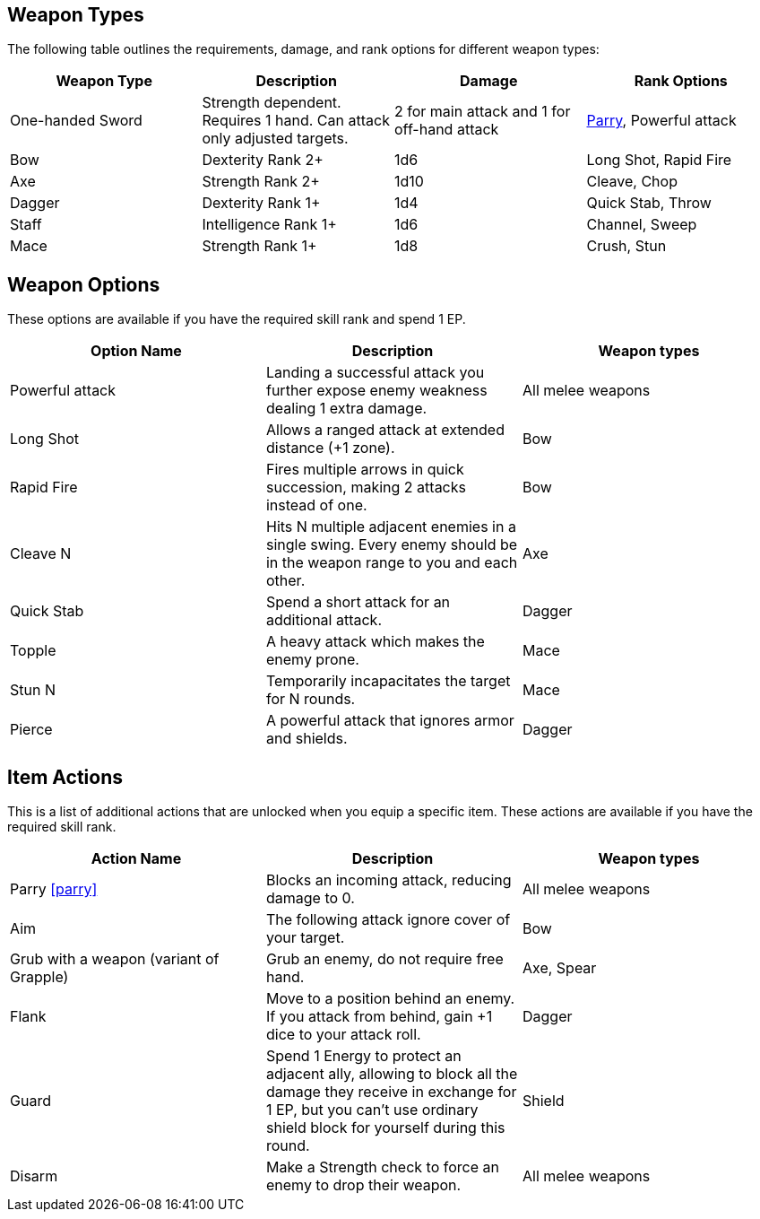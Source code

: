
== Weapon Types

The following table outlines the requirements, damage, and rank options for different weapon types:

[cols="1,1,1,1", options="header"]
|===
| Weapon Type | Description | Damage | Rank Options
| One-handed Sword | Strength dependent. Requires 1 hand. Can attack only adjusted targets. | 2 for main attack and 1 for off-hand attack | <<parry,Parry>>, Powerful attack
| Bow | Dexterity Rank 2+ | 1d6 | Long Shot, Rapid Fire
| Axe | Strength Rank 2+ | 1d10 | Cleave, Chop
| Dagger | Dexterity Rank 1+ | 1d4 | Quick Stab, Throw
| Staff | Intelligence Rank 1+ | 1d6 | Channel, Sweep
| Mace | Strength Rank 1+ | 1d8 | Crush, Stun
|===

== Weapon Options

These options are available if you have the required skill rank and spend 1 EP.

[cols="1,1,1", options="header"]
|===
| Option Name | Description | Weapon types
| Powerful attack | Landing a successful attack you further expose enemy weakness dealing 1 extra damage. | All melee weapons
| Long Shot | Allows a ranged attack at extended distance (+1 zone). | Bow
| Rapid Fire | Fires multiple arrows in quick succession, making 2 attacks instead of one. | Bow
| Cleave N | Hits N multiple adjacent enemies in a single swing. Every enemy should be in the weapon range to you and each other. | Axe
| Quick Stab | Spend a short attack for an additional attack. | Dagger
| Topple | A heavy attack which makes the enemy prone. | Mace
| Stun N | Temporarily incapacitates the target for N rounds. | Mace
| Pierce | A powerful attack that ignores armor and shields. | Dagger
| Demoralizing Blow | If an attack exceeds the enemy's difficulty by at least 6, it causes the target or one nearby enemy to become frightened.
|===

== Item Actions

This is a list of additional actions that are unlocked when you equip a specific item. These actions are available if you have the required skill rank.

[cols="1,1,1", options="header"]
|===
| Action Name | Description | Weapon types
| Parry <<parry>> | Blocks an incoming attack, reducing damage to 0. | All melee weapons
| Aim | The following attack ignore cover of your target. | Bow
| Grub with a weapon (variant of Grapple) | Grub an enemy, do not require free hand. | Axe, Spear
| Flank | Move to a position behind an enemy. If you attack from behind, gain +1 dice to your attack roll. | Dagger
| Guard | Spend 1 Energy to protect an adjacent ally, allowing to block all the damage they receive in exchange for 1 EP, but you can't use ordinary shield block for yourself during this round. | Shield
| Disarm | Make a Strength check to force an enemy to drop their weapon. | All melee weapons
|===

